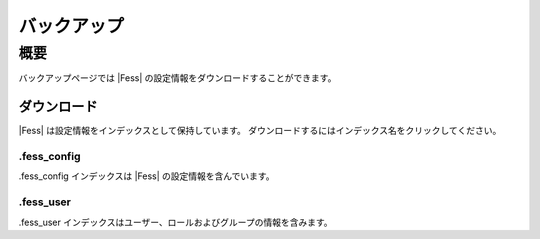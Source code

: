 ============
バックアップ
============

概要
====

バックアップページでは |Fess| の設定情報をダウンロードすることができます。

ダウンロード
------------

|Fess| は設定情報をインデックスとして保持しています。
ダウンロードするにはインデックス名をクリックしてください。

|image0|

.fess_config
::::::::::::

.fess_config インデックスは |Fess| の設定情報を含んでいます。

.fess_user
::::::::::

.fess_user インデックスはユーザー、ロールおよびグループの情報を含みます。

.. |image0| image:: ../../../resources/images/ja/10.1/admin/backup-1.png

